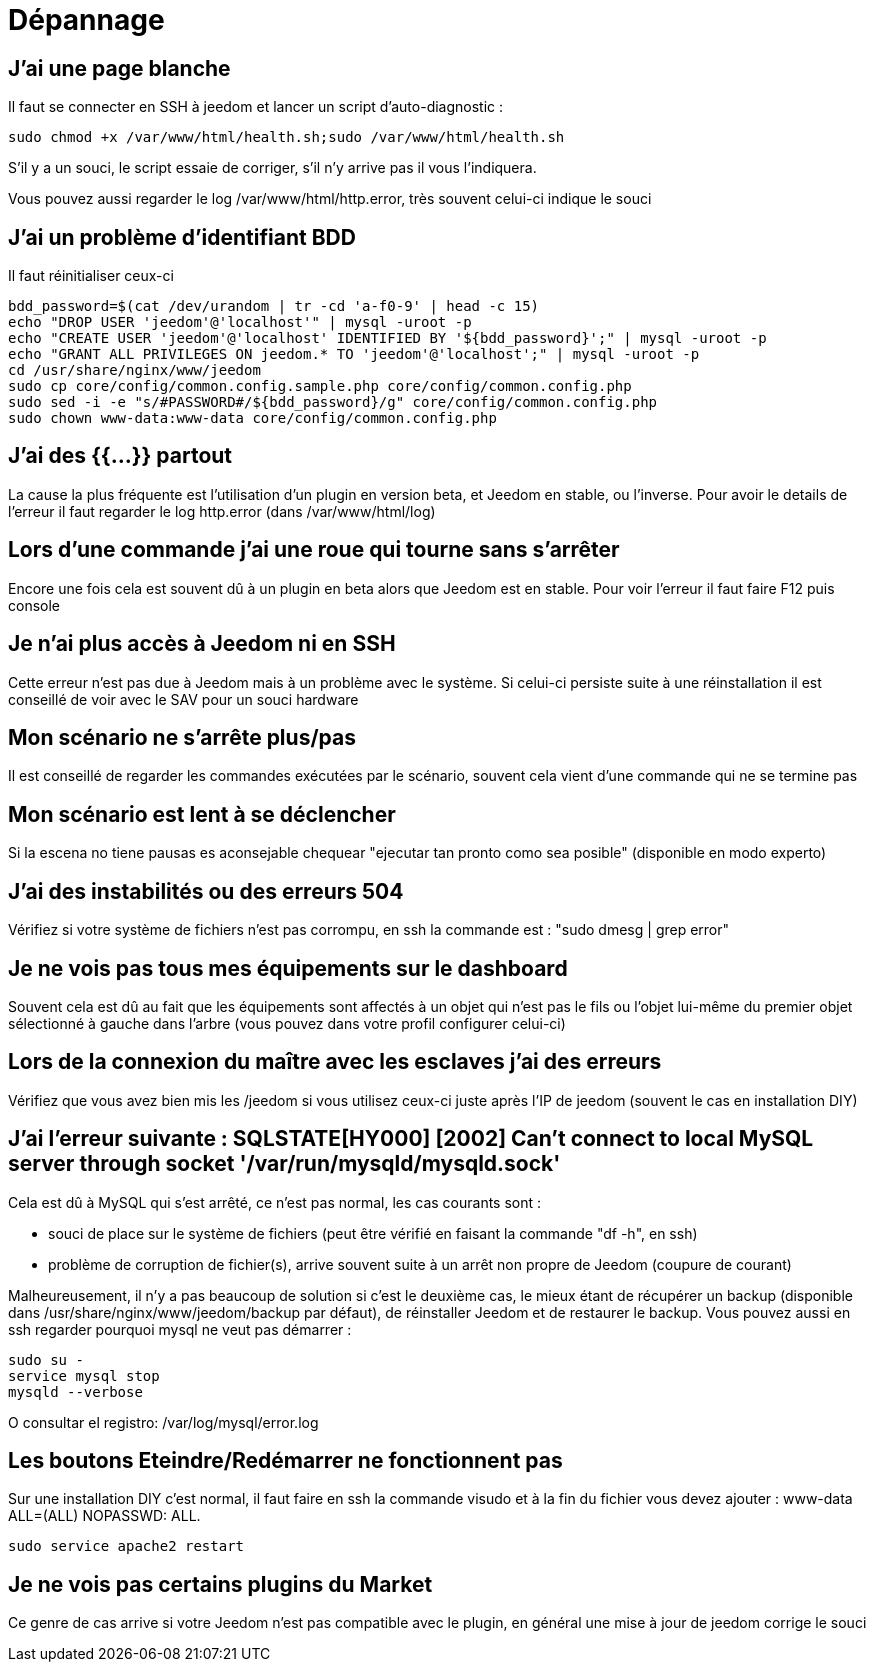 = Dépannage

== J'ai une page blanche

Il faut se connecter en SSH à jeedom et lancer un script d'auto-diagnostic : 

[source,bash]
sudo chmod +x /var/www/html/health.sh;sudo /var/www/html/health.sh

S'il y a un souci, le script essaie de corriger, s'il n'y arrive pas il vous l'indiquera.

Vous pouvez aussi regarder le log /var/www/html/http.error, très souvent celui-ci indique le souci

== J'ai un problème d'identifiant BDD

Il faut réinitialiser ceux-ci
[source,bash]
bdd_password=$(cat /dev/urandom | tr -cd 'a-f0-9' | head -c 15)
echo "DROP USER 'jeedom'@'localhost'" | mysql -uroot -p
echo "CREATE USER 'jeedom'@'localhost' IDENTIFIED BY '${bdd_password}';" | mysql -uroot -p
echo "GRANT ALL PRIVILEGES ON jeedom.* TO 'jeedom'@'localhost';" | mysql -uroot -p
cd /usr/share/nginx/www/jeedom
sudo cp core/config/common.config.sample.php core/config/common.config.php
sudo sed -i -e "s/#PASSWORD#/${bdd_password}/g" core/config/common.config.php 
sudo chown www-data:www-data core/config/common.config.php

== J'ai des {{...}} partout

La cause la plus fréquente est l'utilisation d'un plugin en version beta, et Jeedom en stable, ou l'inverse. Pour avoir le details de l'erreur il faut regarder le log http.error (dans /var/www/html/log)

== Lors d'une commande j'ai une roue qui tourne sans s'arrêter

Encore une fois cela est souvent dû à un plugin en beta alors que Jeedom est en stable. Pour voir l'erreur il faut faire F12 puis console

== Je n'ai plus accès à Jeedom ni en SSH

Cette erreur n'est pas due à Jeedom mais à un problème avec le système. Si celui-ci persiste suite à une réinstallation il est conseillé de voir avec le SAV pour un souci hardware

== Mon scénario ne s'arrête plus/pas

Il est conseillé de regarder les commandes exécutées par le scénario, souvent cela vient d'une commande qui ne se termine pas

== Mon scénario est lent à se déclencher

Si la escena no tiene pausas es aconsejable chequear "ejecutar tan pronto como sea posible" (disponible en modo experto)

== J'ai des instabilités ou des erreurs 504

Vérifiez si votre système de fichiers n'est pas corrompu, en ssh la commande est : "sudo dmesg | grep error"

== Je ne vois pas tous mes équipements sur le dashboard

Souvent cela est dû au fait que les équipements sont affectés à un objet qui n'est pas le fils ou l'objet lui-même du premier objet sélectionné à gauche dans l'arbre (vous pouvez dans votre profil configurer celui-ci)

== Lors de la connexion du maître avec les esclaves j'ai des erreurs

Vérifiez que vous avez bien mis les /jeedom si vous utilisez ceux-ci juste après l'IP de jeedom (souvent le cas en installation DIY)

== J'ai l'erreur suivante : SQLSTATE[HY000] [2002] Can't connect to local MySQL server through socket '/var/run/mysqld/mysqld.sock'

Cela est dû à MySQL qui s'est arrêté, ce n'est pas normal, les cas courants sont : 

* souci de place sur le système de fichiers (peut être vérifié en faisant la commande "df -h", en ssh)
* problème de corruption de fichier(s), arrive souvent suite à un arrêt non propre de Jeedom (coupure de courant)

Malheureusement, il n'y a pas beaucoup de solution si c'est le deuxième cas, le mieux étant de récupérer un backup (disponible dans /usr/share/nginx/www/jeedom/backup par défaut), de réinstaller Jeedom et de restaurer le backup. Vous pouvez aussi en ssh regarder pourquoi mysql ne veut pas démarrer : 
[source,bash]
sudo su -
service mysql stop
mysqld --verbose

O consultar el registro: /var/log/mysql/error.log

== Les boutons Eteindre/Redémarrer ne fonctionnent pas

Sur une installation DIY c'est normal, il faut faire en ssh la commande visudo et à la fin du fichier vous devez ajouter : www-data ALL=(ALL) NOPASSWD: ALL.

[source,bash]
sudo service apache2 restart

== Je ne vois pas certains plugins du Market

Ce genre de cas arrive si votre Jeedom n'est pas compatible avec le plugin, en général une mise à jour de jeedom corrige le souci